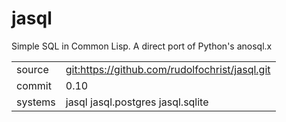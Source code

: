 * jasql

Simple SQL in Common Lisp. A direct port of Python's anosql.x

| source | git:https://github.com/rudolfochrist/jasql.git |
| commit | 0.10 |
| systems | jasql jasql.postgres jasql.sqlite |
